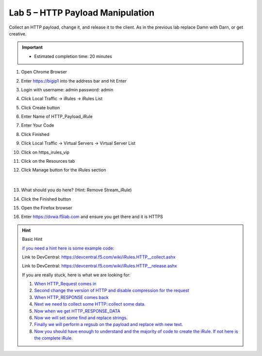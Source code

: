 #####################################################
Lab 5 – HTTP Payload Manipulation
#####################################################

Collect an HTTP payload, change it, and release it to the client.
As in the previous lab replace Damn with Darn, or get creative.

.. IMPORTANT::
  •	Estimated completion time: 20 minutes

#. Open Chrome Browser
#. Enter https://bigip1 into the address bar and hit Enter
#. Login with username: admin password: admin
#. Click Local Traffic -> iRules  -> iRules List
#. Click Create button
#. Enter Name of HTTP_Payload_iRule
#. Enter Your Code
#. Click Finished
#. Click Local Traffic -> Virtual Servers -> Virtual Server List
#. Click on https_irules_vip
#. Click on the Resources tab
#. Click Manage button for the iRules section

   .. figure:: ./images/iRulesManage.png
      :width: 800

   |

#. What should you do here? (Hint: Remove Stream_iRule)
#. Click the Finished button
#. Open the Firefox browser
#. Enter https://dvwa.f5lab.com  and ensure you get there and it is HTTPS

.. HINT::

  Basic Hint

  `if you need a hint here is some example code: <../../class1/module1/irules/lab5irule.html>`_

  Link to DevCentral: https://devcentral.f5.com/wiki/iRules.HTTP__collect.ashx

  Link to DevCentral: https://devcentral.f5.com/wiki/iRules.HTTP__release.ashx


  If you are really stuck, here is what we are looking for:

  #. `When HTTP_Request comes in <../../class1/module1/irules/lab5irule_when.html>`_
  #. `Second change the version of HTTP and disable compression for the request <../../class1/module1/irules/lab5irule_disables.html>`_
  #. `When HTTP_RESPONSE comes back <../../class1/module1/irules/lab5irule_response.html>`_
  #. `Next we need to collect some HTTP::collect some data. <../../class1/module1/irules/lab5irule_collect.html>`_
  #. `Now when we get HTTP_RESPONSE_DATA <../../class1/module1/irules/lab5irule_response_data.html>`_
  #. `Now we will set some find and replace strings. <../../class1/module1/irules/lab5irule_set.html>`_
  #. `Finally we will perform a regsub on the payload and replace with new text. <../../class1/module1/irules/lab5irule_regsub.html>`_
  #. `Now you should have enough to understand and the majority of code to create the iRule.  If not here is the complete iRule. <../../class1/module1/irules/lab5irule_complete.html>`_
